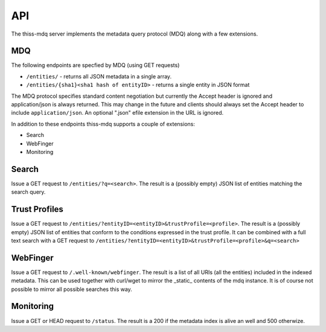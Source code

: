 API
===

The thiss-mdq server implements the metadata query protocol (MDQ) along with a few extensions.


MDQ
---

The following endpoints are specfied by MDQ (using GET requests)

* ``/entities/`` - returns all JSON metadata in a single array.
* ``/entities/{sha1}<sha1 hash of entityID>`` - returns a single entity in JSON format

The MDQ protocol specifies standard content negotiation but currently the Accept header is ignored and application/json is always returned. This may change in the future and clients should always set the Accept header to include ``application/json``. An optional ".json" efile extension in the URL is ignored.

In addition to these endpoints thiss-mdq supports a couple of extensions:

* Search
* WebFinger
* Monitoring

Search
------

Issue a GET request to ``/entities/?q=<search>``. The result is a (possibly empty) JSON list of entities matching the search query.

Trust Profiles
--------------

Issue a GET request to ``/entities/?entityID=<entityID>&trustProfile=<profile>``.
The result is a (possibly empty) JSON list of entities that conform to the conditions expressed in the trust profile.
It can be combined with a full text search with a GET request to ``/entities/?entityID=<entityID>&trustProfile=<profile>&q=<search>``

WebFinger
---------

Issue a GET request to ``/.well-known/webfinger``. The result is a list of all URIs (all the entities) included in the indexed metadata. This can be used together with curl/wget to mirror the _static_ contents of the mdq instance. It is of course not possible to mirror all possible searches this way.

Monitoring
----------

Issue a GET or HEAD request to ``/status``. The result is a 200 if the metadata index is alive an well and 500 otherwize.
